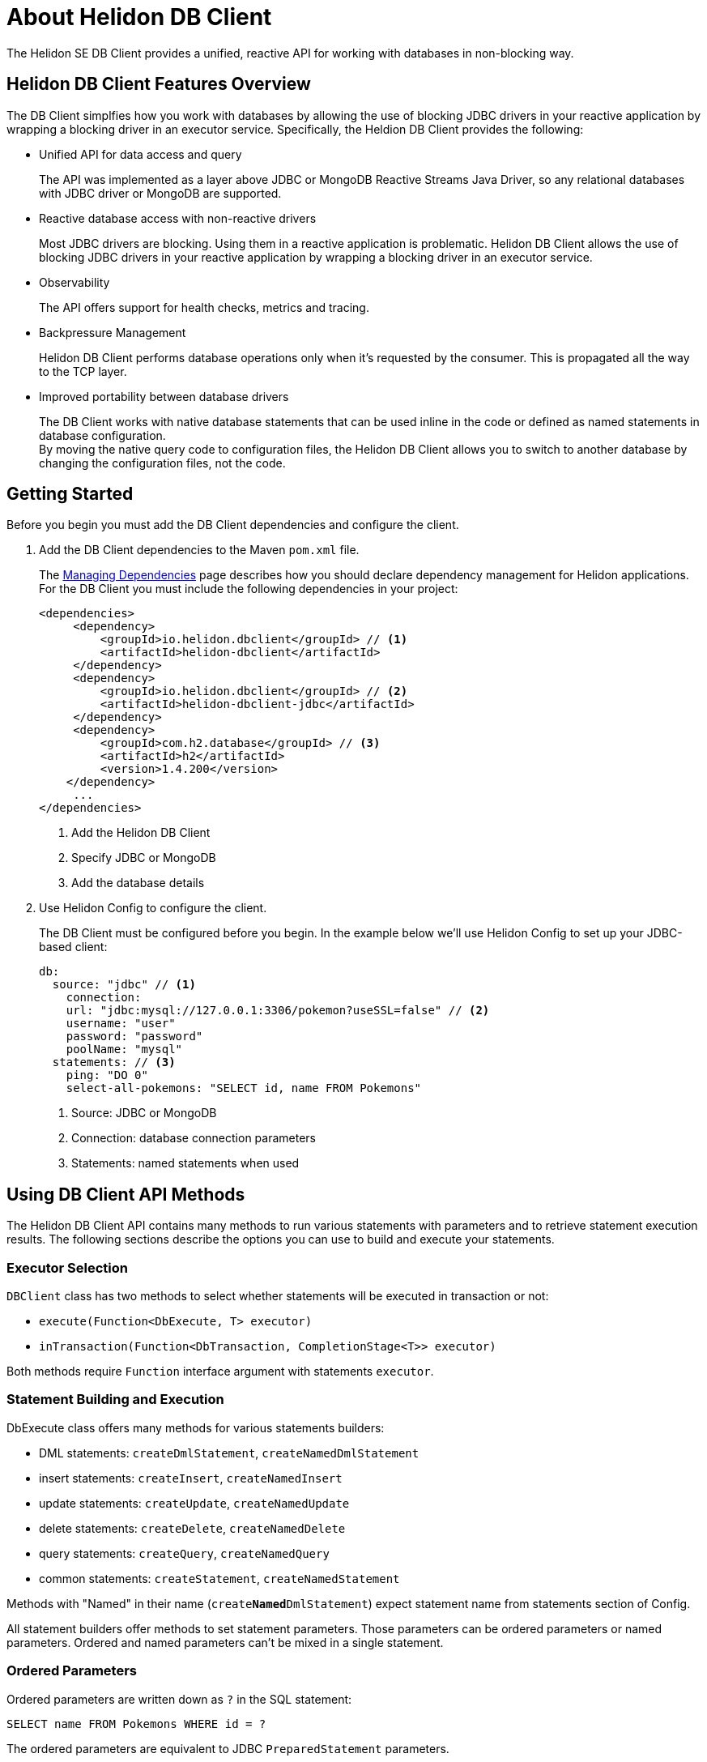 ///////////////////////////////////////////////////////////////////////////////

    Copyright (c) 2020 Oracle and/or its affiliates.

    Licensed under the Apache License, Version 2.0 (the "License");
    you may not use this file except in compliance with the License.
    You may obtain a copy of the License at

        http://www.apache.org/licenses/LICENSE-2.0

    Unless required by applicable law or agreed to in writing, software
    distributed under the License is distributed on an "AS IS" BASIS,
    WITHOUT WARRANTIES OR CONDITIONS OF ANY KIND, either express or implied.
    See the License for the specific language governing permissions and
    limitations under the License.

///////////////////////////////////////////////////////////////////////////////

= About Helidon DB Client

:description: Helidon DB Client
:keywords: helidon, se, database, dbclient
:h1Prefix: SE & MP 



The Helidon SE DB Client provides a unified, reactive API for working with databases in non-blocking way. 

== Helidon DB Client Features Overview

The DB Client simplfies how you work with databases by allowing the use of blocking JDBC drivers in your reactive application by wrapping a blocking driver in an executor service. Specifically, the Heldion DB Client provides the following:

* Unified API for data access and query 
+
The API was implemented as a layer above JDBC or MongoDB Reactive Streams Java Driver, so any relational databases with JDBC driver or MongoDB are supported.

* Reactive database access with non-reactive drivers 
+
Most JDBC drivers are blocking. Using them in a reactive application is problematic. Helidon DB Client allows the use of blocking JDBC drivers in your reactive application by wrapping a blocking driver in an executor service.

* Observability +
+
The API offers support for health checks, metrics and tracing.

* Backpressure Management
+
Helidon DB Client performs database operations only when it’s requested by the consumer. This is propagated all the way to the TCP layer.

* Improved portability between database drivers 
+
The DB Client works with native database statements that can be used inline in the code or defined as named statements in database configuration. +
By moving the native query code to configuration files, the Helidon DB Client allows you to switch to another database by changing the configuration files, not the code.

== Getting Started

Before you begin you must add the DB Client dependencies and configure the client.

. Add the DB Client dependencies to the Maven `pom.xml` file. 
+
The <<about/04_managing-dependencies.adoc, Managing Dependencies>> page describes how you
should declare dependency management for Helidon applications. For the DB Client you must include the following dependencies in your project:

+
[source,java]
----
<dependencies>
     <dependency>
         <groupId>io.helidon.dbclient</groupId> // <1> 
         <artifactId>helidon-dbclient</artifactId>
     </dependency>
     <dependency>
         <groupId>io.helidon.dbclient</groupId> // <2> 
         <artifactId>helidon-dbclient-jdbc</artifactId>
     </dependency>
     <dependency>
         <groupId>com.h2.database</groupId> // <3> 
         <artifactId>h2</artifactId>
         <version>1.4.200</version>
    </dependency>    
     ...
</dependencies>

----

+ 

<1> Add the Helidon DB Client
<2> Specify JDBC or MongoDB
<3> Add the database details

. Use Helidon Config to configure the client. 
+ 

The DB Client must be configured before you begin. In the example below we'll use Helidon Config to set up your JDBC-based client:

+
[source,java]
----

db:
  source: "jdbc" // <1> 
    connection:
    url: "jdbc:mysql://127.0.0.1:3306/pokemon?useSSL=false" // <2>
    username: "user"
    password: "password"
    poolName: "mysql"
  statements: // <3>
    ping: "DO 0"
    select-all-pokemons: "SELECT id, name FROM Pokemons"
    
----

+
<1> Source: JDBC or MongoDB
<2> Connection: database connection parameters
<3> Statements: named statements when used

== Using DB Client API Methods

The Helidon DB Client API contains many methods to run various statements with parameters and to retrieve statement execution results. The following sections describe the options you can use to build and execute your statements.

=== Executor Selection

`DBClient` class has two methods to select whether statements will be executed in transaction or not:

* `execute(Function<DbExecute, T> executor)`

* `inTransaction(Function<DbTransaction, CompletionStage<T>> executor)`

Both methods require `Function` interface argument with statements `executor`.

=== Statement Building and Execution
DbExecute class offers many methods for various statements builders:

* DML statements: `createDmlStatement`, `createNamedDmlStatement`
* insert statements: `createInsert`, `createNamedInsert`
* update statements: `createUpdate`, `createNamedUpdate`
* delete statements: `createDelete`, `createNamedDelete`
* query statements: `createQuery`, `createNamedQuery`
* common statements: `createStatement`, `createNamedStatement`

Methods with "Named" in their name (`create**Named**DmlStatement`) expect statement name from statements section of Config.

All statement builders offer methods to set statement parameters. Those parameters can be ordered parameters or named parameters. Ordered and named parameters can’t be mixed in a single statement.

=== Ordered Parameters

Ordered parameters are written down as `?` in the SQL statement:

----
SELECT name FROM Pokemons WHERE id = ?
----


The ordered parameters are equivalent to JDBC `PreparedStatement` parameters.


Methods to set ordered parameters are:

* `params(List<?> parameters)` with all parameters as List
* `params(Object… parameters)` with all parameters as array
* `indexedParam(Object parameters)` POJO used with registered mapper
* `addParam(Object parameter)` with single parameter, can be called repeatedly

=== Named Parameters
Named parameters are written down as :`<name>` in the SQL statement:

----
SELECT name FROM Pokemons WHERE id = :id
----

or as `$<name>` in the MongoDB statement:

----
{
    "collection": "pokemons",
    "operation": "update",
    "value":{ $set: { "name": $name } },
    "query": { id: $id }
}
----

Methods to set named parameters are:

* `params(Map<String, ?> parameters)` with all parameters as Map
* `namedParam(Object parameters)` POJO used with registered mapper
* `addParam(String name, Object parameter)` with single parameter, can be called repeatedly

=== Statement Execution

Statements are executed by calling execute() method after statement parameters are set. This method returns `CompletionStage<R>` where `R` is the statement execution result.

JDBC query with ordered parameters and query that does not run in the transaction:

----
dbClient.execute(exec -> exec
    .createQuery("SELECT name FROM Pokemons WHERE id = ?")
    .params(1)
    .execute()
);
----

JDBC query with named parameters and the query runs in transaction:

----
dbClient.inTransaction(tx -> tx
    .createQuery("SELECT name FROM Pokemons WHERE id = :id")
    .addParam("id", 1)
    .execute()
);
----

Both examples will return `CompletionStage<DbRows<DbRow>>` with rows returned by the query.

This example shows a MongoDB update statement with named parameters and the query does not run in transaction:

----
dbClient.execute(exec -> exec
    .createUpdate("{\"collection\": \"pokemons\","
        + "\"value\":{$set:{\"name\":$name}},"
        + "\"query\":{id:$id}}")
    .addParam("id", 1)
    .addParam("name", "Pikachu")
    .execute()
);
----

This update statement will return `CompletionStage<Long>` with the number of modified records in the database.

==== DML Statement Result

Execution of DML statements will always return `CompletionStage<Long>` with the number of modified records in the database.

In following example, the number of modified records is being printed to standard output:

----
dbClient.execute(exec -> exec
    .insert("INSERT INTO Pokemons (id, name) VALUES(?, ?)",
        1, "Pikachu"))
    .thenAccept(count -> 
        System.out.printf("Inserted %d records, count\n"));
        
----

==== Query Statement Result

Execution of a query statement will always return `CompletionStage<DbRows<DbRow>>`. Class `DbRows` offers several methods to access this result:
        
* `Flow.Publisher<DbRow> publisher()` to process individual result rows using `Flow.Subscriber<DbRow>`
* `CompletionStage<List<DbRow>> collect()` to collect all rows and return them as `List<DbRow>`
* `<U> DbRows<U> map(…)` to map returned result using provided mapper    

== Next Steps

Now that you understand how to build and execute statements, try it for yourself. https://github.com/oracle/helidon/tree/master/examples/dbclient[DB Client Examples].




